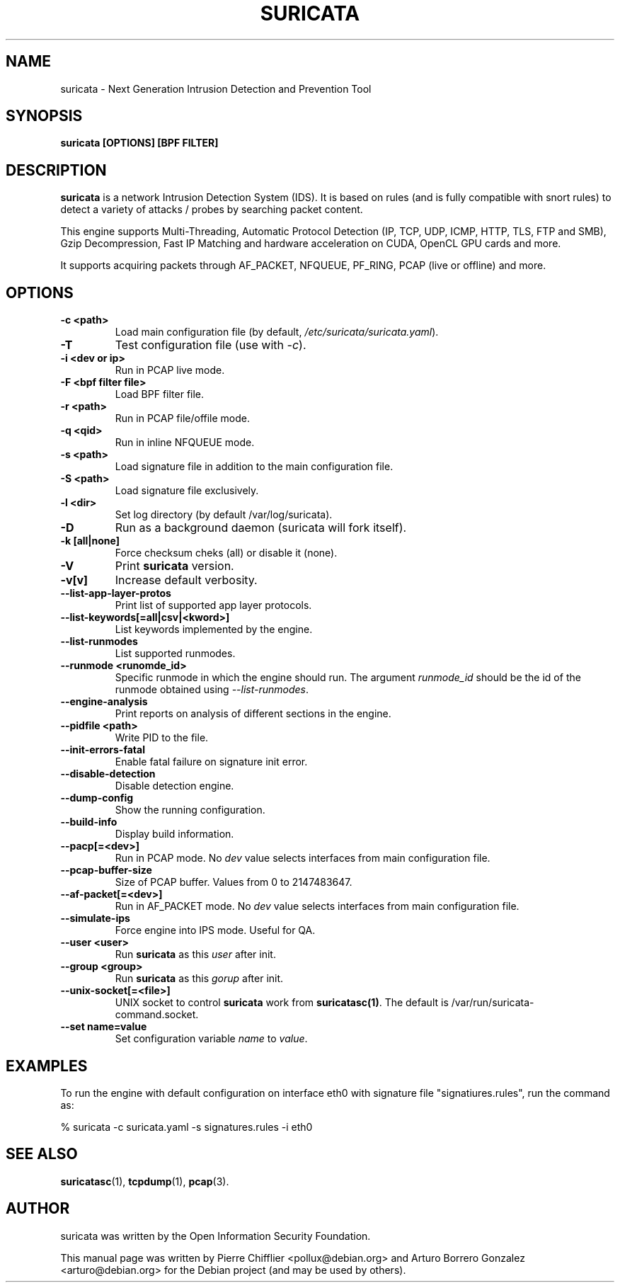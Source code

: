 .TH SURICATA 8 "10 Oct 2016"
.SH NAME
suricata \- Next Generation Intrusion Detection and Prevention Tool
.SH SYNOPSIS
.BI "suricata [OPTIONS] [BPF FILTER]"
.br
.SH DESCRIPTION
\fBsuricata\fP is a network Intrusion Detection System (IDS). It is based on
rules (and is fully compatible with snort rules) to detect a variety of
attacks / probes by searching packet content.

This engine supports Multi-Threading, Automatic Protocol Detection
(IP, TCP, UDP, ICMP, HTTP, TLS, FTP and SMB), Gzip Decompression, Fast
IP Matching and hardware acceleration on CUDA, OpenCL GPU cards and more.

It supports acquiring packets through AF_PACKET, NFQUEUE, PF_RING, PCAP
(live or offline) and more.
.PP
.SH OPTIONS

.TP
.BI "-c <path>"
Load main configuration file (by default, \fI/etc/suricata/suricata.yaml\fP).

.TP
.BI -T
Test configuration file (use with \fI-c\fP).

.TP
.BI "-i <dev or ip>"
Run in PCAP live mode.

.TP
.BI "-F <bpf filter file>"
Load BPF filter file.

.TP
.BI "-r <path>"
Run in PCAP file/offile mode.

.TP
.BI "-q <qid>"
Run in inline NFQUEUE mode.

.TP
.BI "-s <path>"
Load signature file in addition to the main configuration file.

.TP
.BI "-S <path>"
Load signature file exclusively.

.TP
.BI "-l <dir>"
Set log directory (by default /var/log/suricata).

.TP
.BI -D
Run as a background daemon (suricata will fork itself).

.TP
.BI "-k [all|none]"
Force checksum cheks (all) or disable it (none).

.TP
.BI -V
Print \fBsuricata\fP version.

.TP
.BI -v[v]
Increase default verbosity.

.TP
.BI --list-app-layer-protos
Print list of supported app layer protocols.

.TP
.BI --list-keywords[=all|csv|<kword>]
List keywords implemented by the engine.

.TP
.BI --list-runmodes
List supported runmodes.

.TP
.BI "--runmode <runomde_id>"
Specific runmode in which the engine should run. The argument \fIrunmode_id\fP
should be the id of the runmode obtained using \fI--list-runmodes\fP.

.TP
.BI --engine-analysis
Print reports on analysis of different sections in the engine.

.TP
.BI "--pidfile <path>"
Write PID to the file.

.TP
.BI --init-errors-fatal
Enable fatal failure on signature init error.

.TP
.BI --disable-detection
Disable detection engine.

.TP
.BI --dump-config
Show the running configuration.

.TP
.BI --build-info
Display build information.

.TP
.BI --pacp[=<dev>]
Run in PCAP mode. No \fIdev\fP value selects interfaces from main
configuration file.

.TP
.BI --pcap-buffer-size
Size of PCAP buffer. Values from 0 to 2147483647.

.TP
.BI --af-packet[=<dev>]
Run in AF_PACKET mode. No \fIdev\fP value selects interfaces from main
configuration file.

.TP
.BI --simulate-ips
Force engine into IPS mode. Useful for QA.

.TP
.BI "--user <user>"
Run \fBsuricata\fP as this \fIuser\fP after init.

.TP
.BI "--group <group>"
Run \fBsuricata\fP as this \fIgorup\fP after init.

.TP
.BI "--unix-socket[=<file>]
UNIX socket to control \fBsuricata\fP work from \fBsuricatasc(1)\fP.
The default is /var/run/suricata-command.socket.

.TP
.BI "--set name=value"
Set configuration variable \fIname\fP to \fIvalue\fP.

.SH EXAMPLES

To run the engine with default configuration on interface eth0 with signature
file "signatiures.rules", run the command as:

 % suricata -c suricata.yaml -s signatures.rules -i eth0


.SH SEE ALSO
.BR suricatasc (1),
.BR tcpdump (1),
.BR pcap (3).
.SH AUTHOR
suricata was written by the Open Information Security Foundation.
.PP
This manual page was written by Pierre Chifflier <pollux@debian.org> and
Arturo Borrero Gonzalez <arturo@debian.org>
for the Debian project (and may be used by others).
